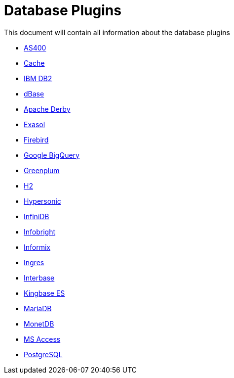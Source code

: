 [[database-plugins]]
= Database Plugins

This document will contain all information about the database plugins

* xref:plugins/database/as400.adoc[AS400]
* xref:plugins/database/cache.adoc[Cache]
* xref:plugins/database/db2.adoc[IBM DB2]
* xref:plugins/database/dbase.adoc[dBase]
* xref:plugins/database/derby.adoc[Apache Derby]
* xref:plugins/database/exasol.adoc[Exasol]
* xref:plugins/database/firebird.adoc[Firebird]
* xref:plugins/database/googlebigquery.adoc[Google BigQuery]
* xref:plugins/database/greenplum.adoc[Greenplum]
* xref:plugins/database/h2.adoc[H2]
* xref:plugins/database/hypersonic.adoc[Hypersonic]
* xref:plugins/database/infinidb.adoc[InfiniDB]
* xref:plugins/database/infobright.adoc[Infobright]
* xref:plugins/database/informix.adoc[Informix]
* xref:plugins/database/ingres.adoc[Ingres]
* xref:plugins/database/interbase.adoc[Interbase]
* xref:plugins/database/kingbasees.adoc[Kingbase ES]
* xref:plugins/database/mariadb.adoc[MariaDB]
* xref:plugins/database/monetdb.adoc[MonetDB]
* xref:plugins/database/msaccess.adoc[MS Access]
* xref:plugins/database/postgresql.adoc[PostgreSQL]